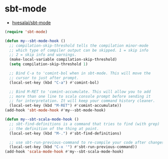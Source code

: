 #+STARTUP: showall

* sbt-mode
- [[https://github.com/hvesalai/sbt-mode][hvesalai/sbt-mode]]

#+BEGIN_SRC emacs-lisp
(require 'sbt-mode)

(defun my--sbt-mode-hook ()
  ;; compilation-skip-threshold tells the compilation minor-mode
  ;; which type of compiler output can be skipped. 1 = skip info
  ;; 2 = skip info and warnings.
  (make-local-variable compilation-skip-threshold)
  (setq compilation-skip-threshold 1)

  ;; Bind C-a to 'comint-bol when in sbt-mode. This will move the
  ;; cursor to just after prompt.
  (local-set-key (kbd "C-a") #'comint-bol)

  ;; Bind M-RET to 'comint-accumulate. This will allow you to add
  ;; more than one line to scala console prompt before sending it
  ;; for interpretation. It will keep your command history cleaner.
  (local-set-key (kbd "M-RET") #'comint-accumulate))
(add-hook 'sbt-mode-hook #'my--sbt-mode-hook)

(defun my--sbt-scala-mode-hook ()
  ;; sbt-find-definitions is a command that tries to find (with grep)
  ;; the definition of the thing at point.
  (local-set-key (kbd "M-.") #'sbt-find-definitions)

  ;; use sbt-run-previous-command to re-compile your code after changes
  (local-set-key (kbd "C-x '") #'sbt-run-previous-command))
(add-hook 'scala-mode-hook #'my--sbt-scala-mode-hook)
#+END_SRC
